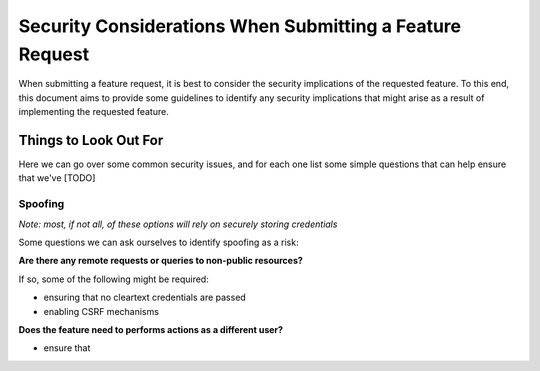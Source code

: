 Security Considerations When Submitting a Feature Request
==========================================================

When submitting a feature request, it is best to consider the security implications of the 
requested feature. To this end, this document aims to provide some guidelines to identify
any security implications that might arise as a result of implementing the requested feature.

Things to Look Out For
-----------------------

Here we can go over some common security issues, and for each one list some simple questions that
can help ensure that we've [TODO]

Spoofing
~~~~~~~~~

*Note: most, if not all, of these options will rely on securely storing credentials*

Some questions we can ask ourselves to identify spoofing as a risk:

**Are there any remote requests or queries to non-public resources?**

If so, some of the following might be required:

* ensuring that no cleartext credentials are passed
* enabling CSRF mechanisms

**Does the feature need to performs actions as a different user?**

* ensure that 